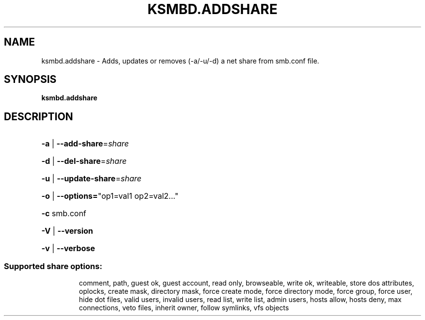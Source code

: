 .TH KSMBD.ADDSHARE "8" "October 2021" "ksmbd.addshare" "Linux System Administration"
.SH NAME
ksmbd.addshare \- Adds, updates or removes (-a/-u/-d) a net share from smb.conf file.
.SH SYNOPSIS
.B ksmbd.addshare

.SH DESCRIPTION
.HP
\fB\-a\fR | \fB\-\-add\-share\fR=\fI\,share\/\fR
.HP
\fB\-d\fR | \fB\-\-del\-share\fR=\fI\,share\/\fR
.HP
\fB\-u\fR | \fB\-\-update\-share\fR=\fI\,share\/\fR
.HP
\fB\-o\fR | \fB\-\-options=\fR"op1=val1 op2=val2..."
.HP
\fB\-c\fR smb.conf
.HP
\fB\-V\fR | \fB\-\-version\fR
.HP
\fB\-v\fR | \fB\-\-verbose\fR
.SS "Supported share options:"
.IP
comment,
path,
guest ok,
guest account,
read only,
browseable,
write ok,
writeable,
store dos attributes,
oplocks,
create mask,
directory mask,
force create mode,
force directory mode,
force group,
force user,
hide dot files,
valid users,
invalid users,
read list,
write list,
admin users,
hosts allow,
hosts deny,
max connections,
veto files,
inherit owner,
follow symlinks,
vfs objects
